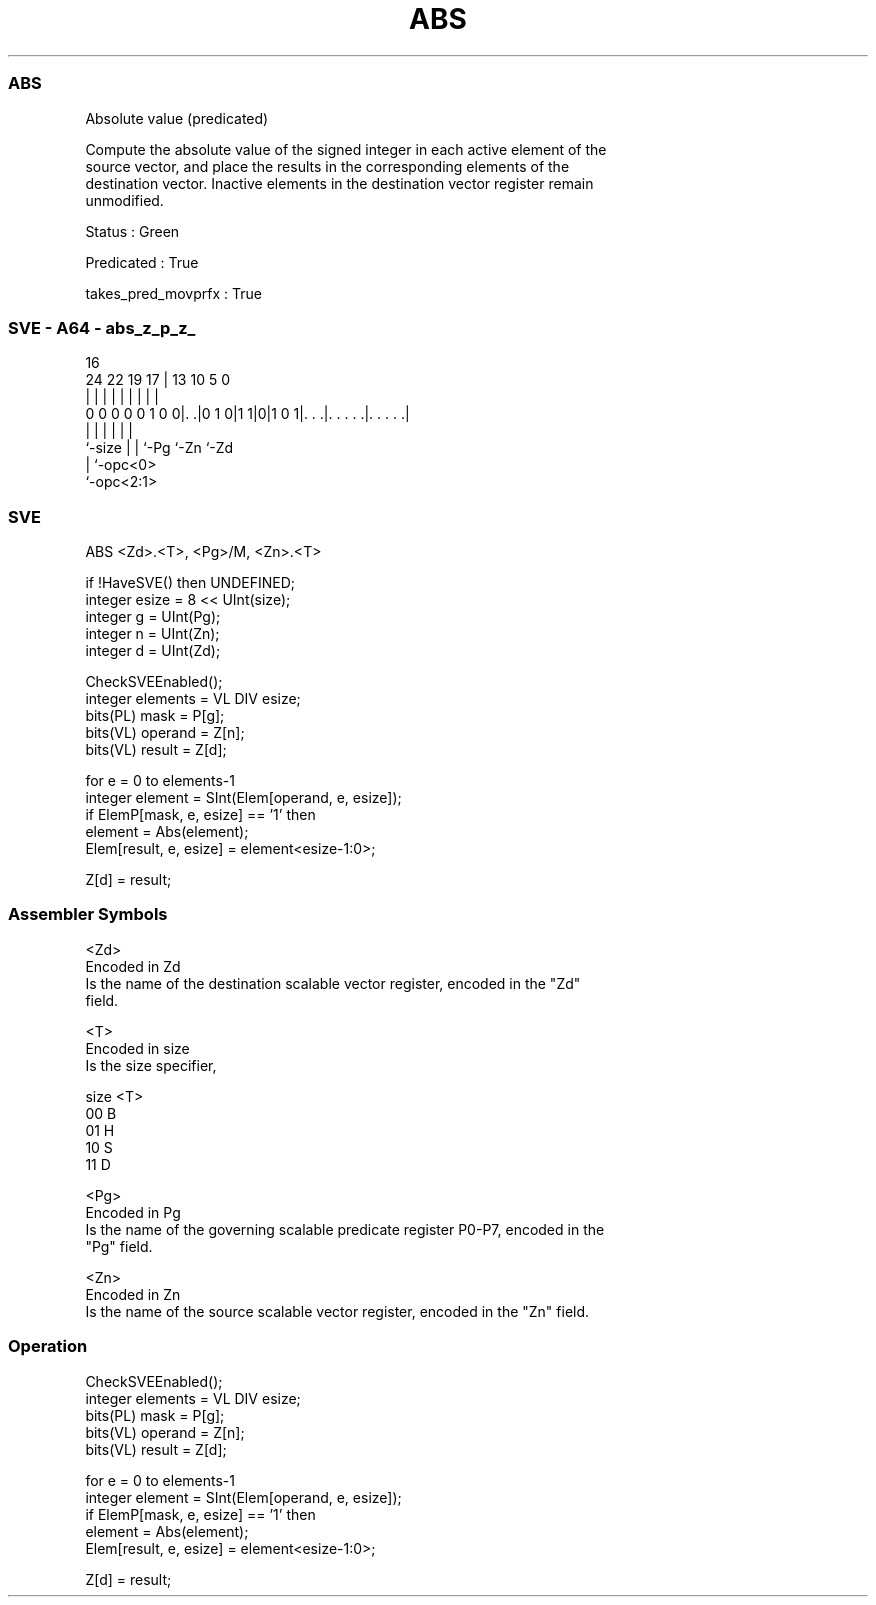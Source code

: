 .nh
.TH "ABS" "7" " "  "instruction" "sve"
.SS ABS
 Absolute value (predicated)

 Compute the absolute value of the signed integer in each active element of the
 source vector, and place the results in the corresponding elements of the
 destination vector. Inactive elements in the destination vector register remain
 unmodified.

 Status : Green

 Predicated : True

 takes_pred_movprfx : True



.SS SVE - A64 - abs_z_p_z_
 
                                                                   
                                                                   
                                 16                                
                 24  22    19  17 |    13    10         5         0
                  |   |     |   | |     |     |         |         |
   0 0 0 0 0 1 0 0|. .|0 1 0|1 1|0|1 0 1|. . .|. . . . .|. . . . .|
                  |         |   |       |     |         |
                  `-size    |   |       `-Pg  `-Zn      `-Zd
                            |   `-opc<0>
                            `-opc<2:1>
  
  
 
.SS SVE
 
 ABS     <Zd>.<T>, <Pg>/M, <Zn>.<T>
 
 if !HaveSVE() then UNDEFINED;
 integer esize = 8 << UInt(size);
 integer g = UInt(Pg);
 integer n = UInt(Zn);
 integer d = UInt(Zd);
 
 CheckSVEEnabled();
 integer elements = VL DIV esize;
 bits(PL) mask = P[g];
 bits(VL) operand  = Z[n];
 bits(VL) result = Z[d];
 
 for e = 0 to elements-1
     integer element = SInt(Elem[operand, e, esize]);
     if ElemP[mask, e, esize] == '1' then
         element = Abs(element);
         Elem[result, e, esize] = element<esize-1:0>;
 
 Z[d] = result;
 

.SS Assembler Symbols

 <Zd>
  Encoded in Zd
  Is the name of the destination scalable vector register, encoded in the "Zd"
  field.

 <T>
  Encoded in size
  Is the size specifier,

  size <T> 
  00   B   
  01   H   
  10   S   
  11   D   

 <Pg>
  Encoded in Pg
  Is the name of the governing scalable predicate register P0-P7, encoded in the
  "Pg" field.

 <Zn>
  Encoded in Zn
  Is the name of the source scalable vector register, encoded in the "Zn" field.



.SS Operation

 CheckSVEEnabled();
 integer elements = VL DIV esize;
 bits(PL) mask = P[g];
 bits(VL) operand  = Z[n];
 bits(VL) result = Z[d];
 
 for e = 0 to elements-1
     integer element = SInt(Elem[operand, e, esize]);
     if ElemP[mask, e, esize] == '1' then
         element = Abs(element);
         Elem[result, e, esize] = element<esize-1:0>;
 
 Z[d] = result;

